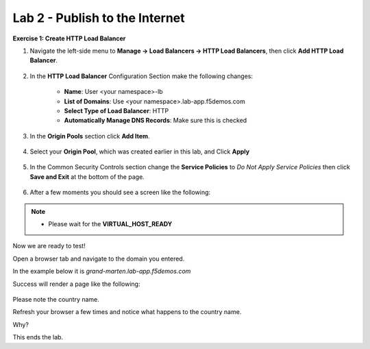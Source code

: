 Lab 2 - Publish to the Internet
===============================

**Exercise 1: Create HTTP Load Balancer**

#. Navigate the left-side menu to **Manage -> Load Balancers -> HTTP Load Balancers**, then click **Add HTTP Load Balancer**.

    |add_HTTP_menu|
    |add_HTTP|
   
#. In the **HTTP Load Balancer** Configuration Section make the following changes:

    - **Name**: User <your namespace>-lb 
    - **List of Domains**: Use <your namespace>.lab-app.f5demos.com
    - **Select Type of Load Balancer**: HTTP
    - **Automatically Manage DNS Records**: Make sure this is checked

    |http_basic|

#. In the **Origin Pools** section click **Add Item**.

    |add_origin_server|

#. Select your **Origin Pool**, which was created earlier in this lab, and Click **Apply**

    |select_origin_pool|

#. In the Common Security Controls section change the **Service Policies** to *Do Not Apply Service Policies* then click **Save and Exit** at the bottom of the page.

    |security_configuration|
   
#. After a few moments you should see a screen like the following:

    |http_status|

.. NOTE::
  - Please wait for the **VIRTUAL_HOST_READY**

Now we are ready to test!

Open a browser tab and navigate to the domain you entered. 

In the example below it is *grand-marten.lab-app.f5demos.com*

Success will render a page like the following:

    |http_page|

Please note the country name. 

Refresh your browser a few times and notice what happens to the country name. 

Why?

This ends the lab.




.. |add_HTTP_menu| image:: ../images/m-add-http-menu.png
.. |add_HTTP| image:: ../images/m-add-http.png
.. |http_basic| image:: ../images/m-http-basic-updated.png
.. |add_origin_server| image:: ../images/m-add-origin-server-updated.png
.. |select_origin_pool| image:: ../images/m-select-origin-pool-updated.png
.. |security_configuration| image:: ../images/m-security-configuration-updated.png
.. |http_status| image:: ../images/m-http-status-updated.png
.. |http_page| image:: ../images/m-http-page.png